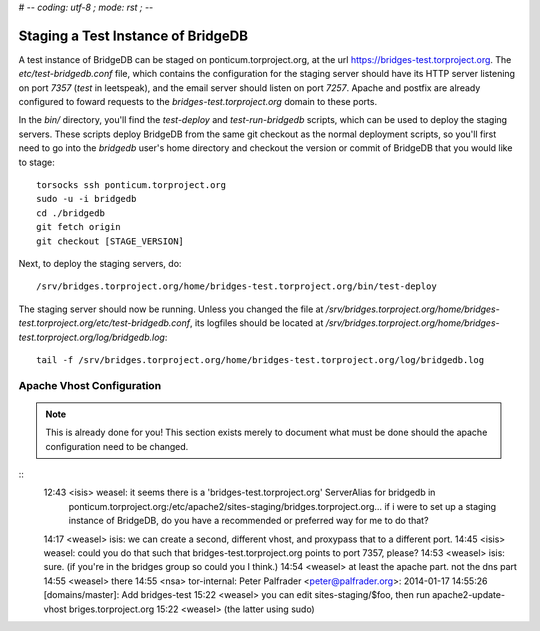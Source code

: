 # -*- coding: utf-8 ; mode: rst ; -*-

Staging a Test Instance of BridgeDB
===================================

A test instance of BridgeDB can be staged on ponticum.torproject.org, at the
url https://bridges-test.torproject.org. The `etc/test-bridgedb.conf` file,
which contains the configuration for the staging server should have its HTTP
server listening on port `7357` (`test` in leetspeak), and the email server
should listen on port `7257`. Apache and postfix are already configured to
foward requests to the `bridges-test.torproject.org` domain to these ports.

In the `bin/` directory, you'll find the `test-deploy` and `test-run-bridgedb`
scripts, which can be used to deploy the staging servers. These scripts deploy
BridgeDB from the same git checkout as the normal deployment scripts, so
you'll first need to go into the `bridgedb` user's home directory and checkout
the version or commit of BridgeDB that you would like to stage::

    torsocks ssh ponticum.torproject.org
    sudo -u -i bridgedb
    cd ./bridgedb
    git fetch origin
    git checkout [STAGE_VERSION]
..

Next, to deploy the staging servers, do::

    /srv/bridges.torproject.org/home/bridges-test.torproject.org/bin/test-deploy
..

The staging server should now be running. Unless you changed the file at
`/srv/bridges.torproject.org/home/bridges-test.torproject.org/etc/test-bridgedb.conf`,
its logfiles should be located at
`/srv/bridges.torproject.org/home/bridges-test.torproject.org/log/bridgedb.log`::

    tail -f /srv/bridges.torproject.org/home/bridges-test.torproject.org/log/bridgedb.log
..

Apache Vhost Configuration
--------------------------

.. note:: This is already done for you! This section exists merely to document
          what must be done should the apache configuration need to be changed.

::
 12:43 <isis> weasel: it seems there is a 'bridges-test.torproject.org' ServerAlias for bridgedb in
              ponticum.torproject.org:/etc/apache2/sites-staging/bridges.torproject.org… if i were to set up a staging
              instance of BridgeDB, do you have a recommended or preferred way for me to do that?
 14:17 <weasel> isis: we can create a second, different vhost, and proxypass that to a different port.
 14:45 <isis> weasel: could you do that such that bridges-test.torproject.org points to port 7357, please?
 14:53 <weasel> isis: sure.  (if you're in the bridges group so could you I think.)
 14:54 <weasel> at least the apache part.  not the dns part
 14:55 <weasel> there
 14:55 <nsa> tor-internal: Peter Palfrader <peter@palfrader.org>: 2014-01-17 14:55:26 [domains/master]: Add bridges-test
 15:22 <weasel> you can edit sites-staging/$foo, then run apache2-update-vhost briges.torproject.org
 15:22 <weasel> (the latter using sudo)
::
